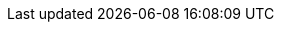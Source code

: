 :cli: oc
:branch: main
:vp-gh-repo: https://github.com/validatedpatterns
:rhacm: Red Hat Advanced Cluster Management for Kubernetes
:rhacs: Red Hat Advanced Cluster Security for Kubernetes
:rhocp: Red Hat OpenShift Container Platform
:rhodf: Red Hat OpenShift Data Foundations
:rh-gitops: Red Hat OpenShift GitOps
:eso: External Secrets Operator
:vault: HashiCorp Vault
:source-highlighter: highlightjs
:experimental:
